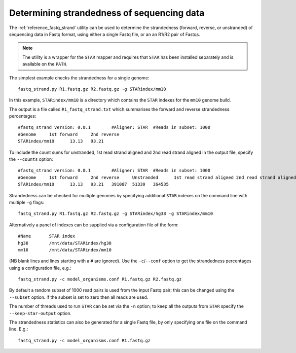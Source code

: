 Determining strandedness of sequencing data
===========================================

The :ref:`reference_fastq_strand` utility can be used to determine the
strandedness (forward, reverse, or unstranded) of sequencing data in Fastq
format, using either a single Fastq file, or an an R1/R2 pair of Fastqs.

.. note::

   The utility is a wrapper for the ``STAR`` mapper and requires that
   ``STAR`` has been installed separately and is available on the
   ``PATH``.

The simplest example checks the strandedness for a single genome::

    fastq_strand.py R1.fastq.gz R2.fastq.gz -g STARindex/mm10

In this example, ``STARindex/mm10`` is a directory which contains the
``STAR`` indexes for the ``mm10`` genome build.

The output is a file called ``R1_fastq_strand.txt`` which summarises the
forward and reverse strandedness percentages::

    #fastq_strand version: 0.0.1	#Aligner: STAR	#Reads in subset: 1000
    #Genome	1st forward	2nd reverse
    STARindex/mm10	13.13	93.21

To include the count sums for unstranded, 1st read strand aligned and
2nd read strand aligned in the output file, specify the ``--counts``
option::

    #fastq_strand version: 0.0.1	#Aligner: STAR	#Reads in subset: 1000
    #Genome	1st forward	2nd reverse	Unstranded	1st read strand aligned	2nd read strand aligned
    STARindex/mm10	13.13	93.21	391087	51339	364535

Strandedness can be checked for multiple genomes by specifying
additional ``STAR`` indexes on the command line with multiple ``-g``
flags::

    fastq_strand.py R1.fastq.gz R2.fastq.gz -g STARindex/hg38 -g STARindex/mm10

Alternatively a panel of indexes can be supplied via a configuration
file of the form::

    #Name	STAR index
    hg38	/mnt/data/STARindex/hg38
    mm10	/mnt/data/STARindex/mm10

(NB blank lines and lines starting with a ``#`` are ignored). Use the
``-c``/``--conf`` option to get the strandedness percentages using a
configuration file, e.g.::

    fastq_strand.py -c model_organisms.conf R1.fastq.gz R2.fastq.gz

By default a random subset of 1000 read pairs is used from the input
Fastq pair; this can be changed using the ``--subset`` option. If the
subset is set to zero then all reads are used.

The number of threads used to run ``STAR`` can be set via the ``-n``
option; to keep all the outputs from ``STAR`` specify the
``--keep-star-output`` option.

The strandedness statistics can also be generated for a single Fastq
file, by only specifying one file on the command line. E.g.::

    fastq_strand.py -c model_organisms.conf R1.fastq.gz
